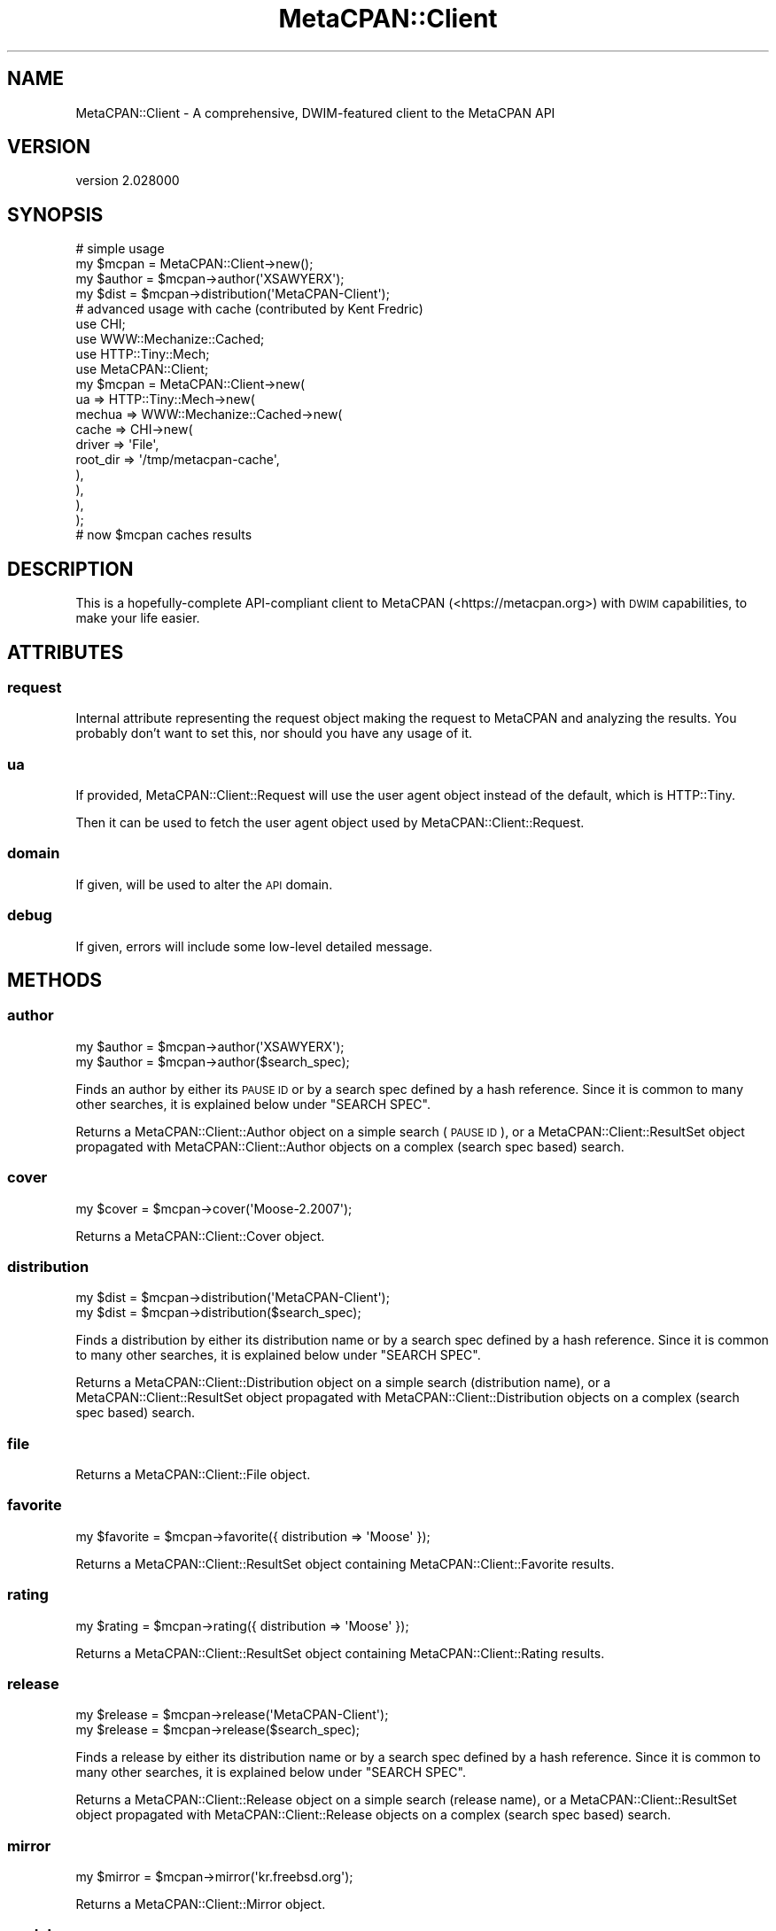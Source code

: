 .\" Automatically generated by Pod::Man 4.14 (Pod::Simple 3.40)
.\"
.\" Standard preamble:
.\" ========================================================================
.de Sp \" Vertical space (when we can't use .PP)
.if t .sp .5v
.if n .sp
..
.de Vb \" Begin verbatim text
.ft CW
.nf
.ne \\$1
..
.de Ve \" End verbatim text
.ft R
.fi
..
.\" Set up some character translations and predefined strings.  \*(-- will
.\" give an unbreakable dash, \*(PI will give pi, \*(L" will give a left
.\" double quote, and \*(R" will give a right double quote.  \*(C+ will
.\" give a nicer C++.  Capital omega is used to do unbreakable dashes and
.\" therefore won't be available.  \*(C` and \*(C' expand to `' in nroff,
.\" nothing in troff, for use with C<>.
.tr \(*W-
.ds C+ C\v'-.1v'\h'-1p'\s-2+\h'-1p'+\s0\v'.1v'\h'-1p'
.ie n \{\
.    ds -- \(*W-
.    ds PI pi
.    if (\n(.H=4u)&(1m=24u) .ds -- \(*W\h'-12u'\(*W\h'-12u'-\" diablo 10 pitch
.    if (\n(.H=4u)&(1m=20u) .ds -- \(*W\h'-12u'\(*W\h'-8u'-\"  diablo 12 pitch
.    ds L" ""
.    ds R" ""
.    ds C` ""
.    ds C' ""
'br\}
.el\{\
.    ds -- \|\(em\|
.    ds PI \(*p
.    ds L" ``
.    ds R" ''
.    ds C`
.    ds C'
'br\}
.\"
.\" Escape single quotes in literal strings from groff's Unicode transform.
.ie \n(.g .ds Aq \(aq
.el       .ds Aq '
.\"
.\" If the F register is >0, we'll generate index entries on stderr for
.\" titles (.TH), headers (.SH), subsections (.SS), items (.Ip), and index
.\" entries marked with X<> in POD.  Of course, you'll have to process the
.\" output yourself in some meaningful fashion.
.\"
.\" Avoid warning from groff about undefined register 'F'.
.de IX
..
.nr rF 0
.if \n(.g .if rF .nr rF 1
.if (\n(rF:(\n(.g==0)) \{\
.    if \nF \{\
.        de IX
.        tm Index:\\$1\t\\n%\t"\\$2"
..
.        if !\nF==2 \{\
.            nr % 0
.            nr F 2
.        \}
.    \}
.\}
.rr rF
.\" ========================================================================
.\"
.IX Title "MetaCPAN::Client 3"
.TH MetaCPAN::Client 3 "2020-08-24" "perl v5.32.0" "User Contributed Perl Documentation"
.\" For nroff, turn off justification.  Always turn off hyphenation; it makes
.\" way too many mistakes in technical documents.
.if n .ad l
.nh
.SH "NAME"
MetaCPAN::Client \- A comprehensive, DWIM\-featured client to the MetaCPAN API
.SH "VERSION"
.IX Header "VERSION"
version 2.028000
.SH "SYNOPSIS"
.IX Header "SYNOPSIS"
.Vb 4
\&    # simple usage
\&    my $mcpan  = MetaCPAN::Client\->new();
\&    my $author = $mcpan\->author(\*(AqXSAWYERX\*(Aq);
\&    my $dist   = $mcpan\->distribution(\*(AqMetaCPAN\-Client\*(Aq);
\&
\&    # advanced usage with cache (contributed by Kent Fredric)
\&    use CHI;
\&    use WWW::Mechanize::Cached;
\&    use HTTP::Tiny::Mech;
\&    use MetaCPAN::Client;
\&
\&    my $mcpan = MetaCPAN::Client\->new(
\&      ua => HTTP::Tiny::Mech\->new(
\&        mechua => WWW::Mechanize::Cached\->new(
\&          cache => CHI\->new(
\&            driver   => \*(AqFile\*(Aq,
\&            root_dir => \*(Aq/tmp/metacpan\-cache\*(Aq,
\&          ),
\&        ),
\&      ),
\&    );
\&
\&    # now $mcpan caches results
.Ve
.SH "DESCRIPTION"
.IX Header "DESCRIPTION"
This is a hopefully-complete API-compliant client to MetaCPAN
(<https://metacpan.org>) with \s-1DWIM\s0 capabilities, to make your life easier.
.SH "ATTRIBUTES"
.IX Header "ATTRIBUTES"
.SS "request"
.IX Subsection "request"
Internal attribute representing the request object making the request to
MetaCPAN and analyzing the results. You probably don't want to set this, nor
should you have any usage of it.
.SS "ua"
.IX Subsection "ua"
If provided, MetaCPAN::Client::Request will use the user agent object
instead of the default, which is HTTP::Tiny.
.PP
Then it can be used to fetch the user agent object used by
MetaCPAN::Client::Request.
.SS "domain"
.IX Subsection "domain"
If given, will be used to alter the \s-1API\s0 domain.
.SS "debug"
.IX Subsection "debug"
If given, errors will include some low-level detailed message.
.SH "METHODS"
.IX Header "METHODS"
.SS "author"
.IX Subsection "author"
.Vb 2
\&    my $author = $mcpan\->author(\*(AqXSAWYERX\*(Aq);
\&    my $author = $mcpan\->author($search_spec);
.Ve
.PP
Finds an author by either its \s-1PAUSE ID\s0 or by a search spec defined by a hash
reference. Since it is common to many other searches, it is explained below
under \f(CW\*(C`SEARCH SPEC\*(C'\fR.
.PP
Returns a MetaCPAN::Client::Author object on a simple search (\s-1PAUSE ID\s0), or
a MetaCPAN::Client::ResultSet object propagated with
MetaCPAN::Client::Author objects on a complex (search spec based) search.
.SS "cover"
.IX Subsection "cover"
.Vb 1
\&    my $cover = $mcpan\->cover(\*(AqMoose\-2.2007\*(Aq);
.Ve
.PP
Returns a MetaCPAN::Client::Cover object.
.SS "distribution"
.IX Subsection "distribution"
.Vb 2
\&    my $dist = $mcpan\->distribution(\*(AqMetaCPAN\-Client\*(Aq);
\&    my $dist = $mcpan\->distribution($search_spec);
.Ve
.PP
Finds a distribution by either its distribution name or by a search spec
defined by a hash reference. Since it is common to many other searches, it is
explained below under \f(CW\*(C`SEARCH SPEC\*(C'\fR.
.PP
Returns a MetaCPAN::Client::Distribution object on a simple search
(distribution name), or a MetaCPAN::Client::ResultSet object propagated with
MetaCPAN::Client::Distribution objects on a complex (search spec based)
search.
.SS "file"
.IX Subsection "file"
Returns a MetaCPAN::Client::File object.
.SS "favorite"
.IX Subsection "favorite"
.Vb 1
\&    my $favorite = $mcpan\->favorite({ distribution => \*(AqMoose\*(Aq });
.Ve
.PP
Returns a MetaCPAN::Client::ResultSet object containing
MetaCPAN::Client::Favorite results.
.SS "rating"
.IX Subsection "rating"
.Vb 1
\&    my $rating = $mcpan\->rating({ distribution => \*(AqMoose\*(Aq });
.Ve
.PP
Returns a MetaCPAN::Client::ResultSet object containing
MetaCPAN::Client::Rating results.
.SS "release"
.IX Subsection "release"
.Vb 2
\&    my $release = $mcpan\->release(\*(AqMetaCPAN\-Client\*(Aq);
\&    my $release = $mcpan\->release($search_spec);
.Ve
.PP
Finds a release by either its distribution name or by a search spec defined by
a hash reference. Since it is common to many other searches, it is explained
below under \f(CW\*(C`SEARCH SPEC\*(C'\fR.
.PP
Returns a MetaCPAN::Client::Release object on a simple search (release name),
or a MetaCPAN::Client::ResultSet object propagated with
MetaCPAN::Client::Release objects on a complex (search spec based) search.
.SS "mirror"
.IX Subsection "mirror"
.Vb 1
\&    my $mirror = $mcpan\->mirror(\*(Aqkr.freebsd.org\*(Aq);
.Ve
.PP
Returns a MetaCPAN::Client::Mirror object.
.SS "module"
.IX Subsection "module"
.Vb 2
\&    my $module = $mcpan\->module(\*(AqMetaCPAN::Client\*(Aq);
\&    my $module = $mcpan\->module($search_spec);
.Ve
.PP
Finds a module by either its module name or by a search spec defined by a hash
reference. Since it is common to many other searches, it is explained below
under \f(CW\*(C`SEARCH SPEC\*(C'\fR.
.PP
Returns a MetaCPAN::Client::Module object on a simple search (module name), or
a MetaCPAN::Client::ResultSet object propagated with
MetaCPAN::Client::Module objects on a complex (search spec based) search.
.SS "package"
.IX Subsection "package"
.Vb 1
\&    my $package = $mcpan\->package(\*(AqMooseX::Types\*(Aq);
.Ve
.PP
Returns a MetaCPAN::Client::Package object.
.SS "permission"
.IX Subsection "permission"
.Vb 1
\&    my $permission = $mcpan\->permission(\*(AqMooseX::Types\*(Aq);
.Ve
.PP
Returns a MetaCPAN::Client::Permission object.
.SS "reverse_dependencies"
.IX Subsection "reverse_dependencies"
.Vb 1
\&    my $deps = $mcpan\->reverse_dependencies(\*(AqSearch::Elasticsearch\*(Aq);
.Ve
.PP
all MetaCPAN::Client::Release objects of releases that are directly
dependent on a given module, returned as MetaCPAN::Client::ResultSet.
.SS "rev_deps"
.IX Subsection "rev_deps"
Alias to \f(CW\*(C`reverse_dependencies\*(C'\fR described above.
.SS "autocomplete"
.IX Subsection "autocomplete"
.Vb 1
\&    my $ac = $mcpan\->autocomplete(\*(AqDanc\*(Aq);
.Ve
.PP
Call the search/autocomplete endpoint with a query string.
.PP
Returns an array reference.
.SS "autocomplete_suggest"
.IX Subsection "autocomplete_suggest"
.Vb 1
\&    my $ac = $mcpan\->autocomplete_suggest(\*(AqMoo\*(Aq);
.Ve
.PP
Call the search/autocomplete/suggest endpoint with a query string.
.PP
Returns an array reference.
.SS "recent"
.IX Subsection "recent"
.Vb 2
\&    my $recent = $mcpan\->recent(10);
\&    my $recent = $mcpan\->recent(\*(Aqtoday\*(Aq);
.Ve
.PP
return the latest N releases, or all releases from today.
.PP
returns a MetaCPAN::Client::ResultSet of MetaCPAN::Client::Release.
.SS "pod"
.IX Subsection "pod"
Get \s-1POD\s0 for given file/module name.
returns a MetaCPAN::Client::Pod object, which supports various output
formats (html, plain, x_pod & x_markdown).
.PP
.Vb 2
\&    my $pod = $mcpan\->pod(\*(AqMoo\*(Aq)\->html;
\&    my $pod = $mcpan\->pod(\*(AqMoo\*(Aq, { url_prefix => $prefix })\->html;
.Ve
.SS "download_url"
.IX Subsection "download_url"
Retrieve information from the 'download_url' endpoint
.PP
.Vb 1
\&    my $download_url = $mcpan\->download_url($distro, [$version_or_range, $dev]);
\&
\&    # request the last available version
\&    my $download_url = $mcpan\->download_url(\*(AqMoose\*(Aq);
\&
\&    # request an older version
\&    my $download_url = $mcpan\->download_url(\*(AqMoose\*(Aq, \*(Aq1.01\*(Aq);
\&
\&    # using a range
\&    my $download_url = $mcpan\->download_url(\*(AqMoose\*(Aq, \*(Aq<=1.01\*(Aq);
\&    my $download_url = $mcpan\->download_url(\*(AqMoose\*(Aq, \*(Aq>1.01,<=2.00\*(Aq);
.Ve
.PP
Range operators are '== != <= >= < > !'.
You can use a comma ',' to add multiple rules.
.PP
.Vb 2
\&    # requesting dev release
\&    my $download_url = $mcpan\->download_url(\*(AqMoose\*(Aq, \*(Aq>1.01\*(Aq, 1);
.Ve
.PP
Returns a MetaCPAN::Client::DownloadURL object
.SS "all"
.IX Subsection "all"
Retrieve all matches for authors/modules/distributions/favorites or releases.
.PP
.Vb 1
\&    my $all_releases = $mcpan\->all(\*(Aqreleases\*(Aq)
.Ve
.PP
When called with a second parameter containing a hash ref,
will support the following keys:
.PP
\fIfields\fR
.IX Subsection "fields"
.PP
See \s-1SEARCH PARAMS.\s0
.PP
.Vb 1
\&   my $all_releases = $mcpan\->all(\*(Aqreleases\*(Aq, { fields => [...] })
.Ve
.PP
\fI_source\fR
.IX Subsection "_source"
.PP
See \s-1SEARCH PARAMS.\s0
.PP
.Vb 1
\&   my $all_releases = $mcpan\->all(\*(Aqreleases\*(Aq, { _source => [...] })
.Ve
.PP
\fIes_filter\fR
.IX Subsection "es_filter"
.PP
Pass a raw Elasticsearch filter structure to reduce the number
of elements returned by the query.
.PP
.Vb 1
\&    my $some_releases = $mcpan\->all(\*(Aqreleases\*(Aq, { es_filter => {...} })
.Ve
.SS "\s-1BUILDARGS\s0"
.IX Subsection "BUILDARGS"
Internal construction wrapper. Do not use.
.SH "SEARCH PARAMS"
.IX Header "SEARCH PARAMS"
Most searches take params as an optional hash-ref argument.
these params will be passed to the search action.
.PP
In non-scrolled searches, 'fields' filter is the only supported
parameter \s-1ATM.\s0
.SS "fields"
.IX Subsection "fields"
Filter the fields to reduce the amount of data pulled from MetaCPAN.
can be passed as a csv list or an array ref.
.PP
.Vb 2
\&    my $module = $mcpan\->module(\*(AqMoose\*(Aq, { fields => "version,author" });
\&    my $module = $mcpan\->module(\*(AqMoose\*(Aq, { fields => [qw/version author/] });
.Ve
.SS "_source"
.IX Subsection "_source"
Note: this param and its description are a bit too Elasticsearch specific.
just like 'es_filter' \- use only if you know what you're dealing with.
.PP
Some fields are not indexed in Elasticsearch but stored as part of
the entire document.
.PP
These fields can still be read, but without the internal Elasticsearch
optimizations and the server will internally read the whole document.
.PP
Why do we even need those? because we don't index everything and some things
we can't to begin with (like non-leaf fields that hold a structure)
.PP
.Vb 1
\&    my $module = $mcpan\->all(\*(Aqreleases\*(Aq, { _source => "stat" });
.Ve
.SS "scroller_time"
.IX Subsection "scroller_time"
Note: please use with caution.
.PP
This parameter will set the maximum lifetime of the Elasticsearch scroller on
the server (default = '5m').  Normally you do not need to set this value (as
tweaking this value can affect resources on the server).  In case you do, you
probably need to check the efficiency of your code/queries.  (Feel free to
reach out to us for assistance).
.PP
.Vb 1
\&    my $module = $mcpan\->all(\*(Aqreleases\*(Aq, { scroller_time => \*(Aq3m\*(Aq });
.Ve
.SS "scroller_size"
.IX Subsection "scroller_size"
Note: please use with caution.
.PP
This parameter will set the buffer size to be pulled from Elasticsearch
when scrolling (default = 1000).
This will affect query performance and memory usage, but you will still
get an iterator back to fetch one object at a time.
.PP
.Vb 1
\&    my $module = $mcpan\->all(\*(Aqreleases\*(Aq, { scroller_size => 500 });
.Ve
.PP
\fIsort\fR
.IX Subsection "sort"
.PP
Pass a raw Elasticsearch sort specification for the query.
.PP
.Vb 1
\&    my $some_releases = $mcpan\->all(\*(Aqreleases\*(Aq, { sort => [{ date => { order => \*(Aqdesc\*(Aq } }] })
.Ve
.PP
Note: this param and is a bit too specific to Elasticsearch.  Just like
\&\*(L"es_filter\*(R", only use this if you know what you're dealing with.
.SH "SEARCH SPEC"
.IX Header "SEARCH SPEC"
The hash-based search spec is common to many searches. It is quite
feature-rich and allows you to disambiguate different types of searches.
.PP
Basic search specs just contain a hash of keys and values:
.PP
.Vb 1
\&    my $author = $mcpan\->author( { name => \*(AqMicha Nasriachi\*(Aq } );
\&
\&    # the following is the same as \->author(\*(AqMICKEY\*(Aq)
\&    my $author = $mcpan\->author( { pauseid => \*(AqMICKEY\*(Aq } );
\&
\&    # find all people named Dave, not covering Davids
\&    # will return a resultset
\&    my $daves = $mcpan\->author( { name => \*(AqDave *\*(Aq } );
.Ve
.SS "\s-1OR\s0"
.IX Subsection "OR"
If you want to do a more complicated query that has an \fI\s-1OR\s0\fR condition,
such as \*(L"this or that\*(R", you can use the following syntax with the \f(CW\*(C`either\*(C'\fR
key:
.PP
.Vb 7
\&    # any author named "Dave" or "David"
\&    my $daves = $mcpan\->author( {
\&        either => [
\&            { name => \*(AqDave *\*(Aq  },
\&            { name => \*(AqDavid *\*(Aq },
\&        ]
\&    } );
.Ve
.SS "\s-1AND\s0"
.IX Subsection "AND"
If you want to do a more complicated query that has an \fI\s-1AND\s0\fR condition,
such as \*(L"this and that\*(R", you can use the following syntax with the \f(CW\*(C`all\*(C'\fR
key:
.PP
.Vb 7
\&    # any users named \*(AqJohn\*(Aq with a Gmail account
\&    my $johns = $mcpan\->author( {
\&        all => [
\&            { name  => \*(AqJohn *\*(Aq     },
\&            { email => \*(Aq*gmail.com\*(Aq },
\&        ]
\&    } );
.Ve
.PP
If you want to do something even more complicated,
You can also nest your queries, e.g.:
.PP
.Vb 10
\&    my $gmail_daves_or_cpan_sams = $mcpan\->author( {
\&        either => [
\&            { all => [ { name => \*(AqDave *\*(Aq  },
\&                       { email => \*(Aq*gmail.com\*(Aq } ]
\&            },
\&            { all => [ { name => \*(AqSam *\*(Aq },
\&                       { email => \*(Aq*cpan.org\*(Aq } ]
\&            },
\&        ],
\&    } );
.Ve
.SS "\s-1NOT\s0"
.IX Subsection "NOT"
If you want to filter out some of the results of an either/all query
adding a \fI\s-1NOT\s0\fR filter condition, such as \*(L"not these\*(R", you can use the
following syntax with the \f(CW\*(C`not\*(C'\fR key:
.PP
.Vb 10
\&    # any author named "Dave" or "David"
\&    my $daves = $mcpan\->author( {
\&        either => [
\&            { name => \*(AqDave *\*(Aq  },
\&            { name => \*(AqDavid *\*(Aq },
\&        ],
\&        not => [
\&            { email => \*(Aq*gmail.com\*(Aq },
\&        ],
\&    } );
.Ve
.SH "DESIGN"
.IX Header "DESIGN"
This module has three purposes:
.IP "\(bu" 4
Provide 100% of the MetaCPAN \s-1API\s0
.Sp
This module will be updated regularly on every MetaCPAN \s-1API\s0 change, and intends
to provide the user with as much of the \s-1API\s0 as possible, no shortcuts. If it's
documented in the \s-1API,\s0 you should be able to do it.
.Sp
Because of this design decision, this module has an official MetaCPAN namespace
with the blessing of the MetaCPAN developers.
.Sp
Notice this module currently only provides the beta \s-1API,\s0 not the old
soon-to-be-deprecated \s-1API.\s0
.IP "\(bu" 4
Be lightweight, to allow flexible usage
.Sp
While many modules would help make writing easier, it's important to take into
account how they affect your compile-time, run-time, overall memory
consumption, and \s-1CPU\s0 usage.
.Sp
By providing a slim interface implementation, more users are able to use this
module, such as long-running processes (like daemons), \s-1CLI\s0 or \s-1GUI\s0 applications,
cron jobs, and more.
.IP "\(bu" 4
\&\s-1DWIM\s0
.Sp
While it's possible to access the methods defined by the \s-1API\s0 spec, there's still
a matter of what you're really trying to achieve. For example, when searching
for \fI\*(L"Dave\*(R"\fR, you want to find both \fIDave Cross\fR and \fIDave Rolsky\fR (and any
other \fIDave\fR), but you also want to search for a \s-1PAUSE ID\s0 of \fI\s-1DAVE\s0\fR, if one
exists.
.Sp
This is where \s-1DWIM\s0 comes in. This module provides you with additional generic
methods which will try to do what they think you want.
.Sp
Of course, this does not prevent you from manually using the \s-1API\s0 methods. You
still have full control over that, if that's what you wish.
.Sp
You can (and should) read up on the general methods, which will explain how
their DWIMish nature works, and what searches they run.
.SH "AUTHORS"
.IX Header "AUTHORS"
.IP "\(bu" 4
Sawyer X <xsawyerx@cpan.org>
.IP "\(bu" 4
Mickey Nasriachi <mickey@cpan.org>
.SH "COPYRIGHT AND LICENSE"
.IX Header "COPYRIGHT AND LICENSE"
This software is copyright (c) 2016 by Sawyer X.
.PP
This is free software; you can redistribute it and/or modify it under
the same terms as the Perl 5 programming language system itself.
